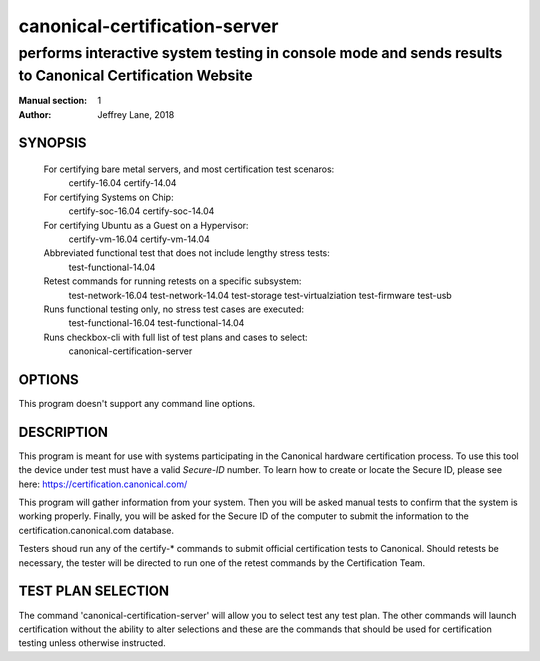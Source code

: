 ================================
 canonical-certification-server
================================

--------------------------------------------------------------------------------------------------------
performs interactive system testing in console mode and sends results to Canonical Certification Website
--------------------------------------------------------------------------------------------------------

:Manual section: 1
:Author: Jeffrey Lane, 2018

SYNOPSIS
========
  For certifying bare metal servers, and most certification test scenaros:
    certify-16.04 
    certify-14.04

  For certifying Systems on Chip:
    certify-soc-16.04
    certify-soc-14.04
  
  For certifying Ubuntu as a Guest on a Hypervisor:
    certify-vm-16.04
    certify-vm-14.04

  Abbreviated functional test that does not include lengthy stress tests:
    test-functional-14.04

  Retest commands for running retests on a specific subsystem:
    test-network-16.04
    test-network-14.04
    test-storage
    test-virtualziation
    test-firmware
    test-usb

  Runs functional testing only, no stress test cases are executed:
    test-functional-16.04
    test-functional-14.04

  Runs checkbox-cli with full list of test plans and cases to select:
    canonical-certification-server

OPTIONS
=======

This program doesn't support any command line options.

DESCRIPTION
===========

This program is meant for use with systems participating in the Canonical
hardware certification process. To use this tool the device under test must
have a valid *Secure-ID* number.  To learn how to create or locate the Secure
ID, please see here: https://certification.canonical.com/

This program will gather information from your system. Then you will be asked
manual tests to confirm that the system is working properly. Finally, you will
be asked for the Secure ID of the computer to submit the information to the
certification.canonical.com database.

Testers shoud run any of the certify-* commands to submit official
certification tests to Canonical.  Should retests be necessary, the tester will
be directed to run one of the retest commands by the Certification Team.

TEST PLAN SELECTION
===================

The command 'canonical-certification-server' will allow you to select test any
test plan. The other commands will launch certification without the ability to 
alter selections and these are the commands that should be used for 
certification testing unless otherwise instructed.
